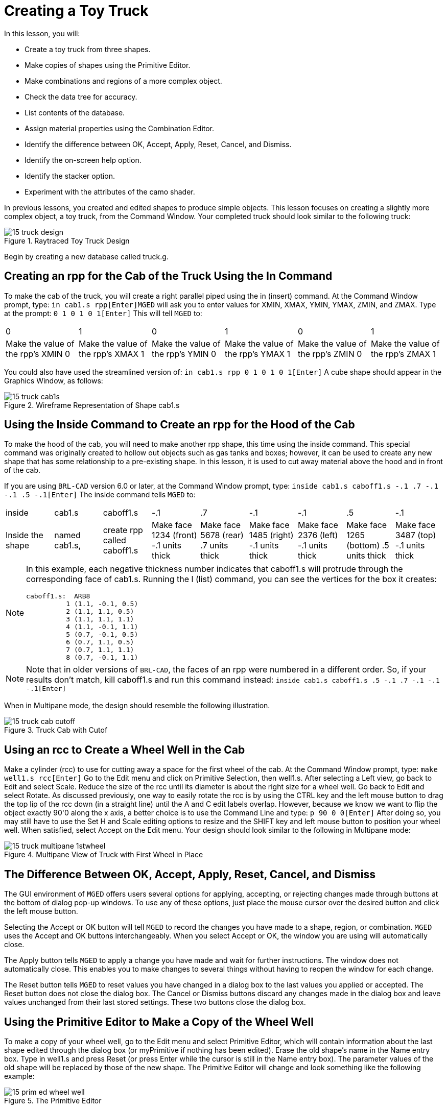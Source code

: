 = Creating a Toy Truck

In this lesson, you will: 

* Create a toy truck from three shapes.
* Make copies of shapes using the Primitive Editor.
* Make combinations and regions of a more complex object.
* Check the data tree for accuracy.
* List contents of the database.
* Assign material properties using the Combination Editor.
* Identify the difference between OK, Accept, Apply, Reset, Cancel, and Dismiss.
* Identify the on-screen help option.
* Identify the stacker option.
* Experiment with the attributes of the camo shader.

In previous lessons, you created and edited shapes to produce simple objects.
This lesson focuses on creating a slightly more complex object, a toy truck, from the Command Window.
Your completed truck should look similar to the following truck: 

.Raytraced Toy Truck Design
image::mged/15_truck_design.png[]

Begin by creating a new database called truck.g. 

[[_truck_cab_in_cmd]]
== Creating an rpp for the Cab of the Truck Using the In Command

To make the cab of the truck, you will create a right parallel piped using the in (insert) command.
At the Command Window prompt, type: `in cab1.s rpp[Enter]`[app]``MGED`` will ask you to enter values for XMIN, XMAX, YMIN, YMAX, ZMIN, and ZMAX.
Type at the prompt: `0 1 0 1 0 1[Enter]`	This will tell [app]``MGED`` to: 

[cols="1,1,1,1,1,1"]
|===

|0
|1
|0
|1
|0
|1

|Make the value of the rpp's XMIN 0
|Make the value of the rpp's XMAX 1
|Make the value of the rpp's YMIN 0
|Make the value of the rpp's YMAX 1
|Make the value of the rpp's ZMIN 0
|Make the value of the rpp's ZMAX 1
|===

You could also have used the streamlined version of: `in cab1.s rpp 0 1 0 1 0 1[Enter]`	A cube shape should appear in the Graphics Window, as follows: 

.Wireframe Representation of Shape cab1.s
image::mged/15_truck_cab1s.png[]


[[_truck_hood_in_cmd]]
== Using the Inside Command to Create an rpp for the Hood of the Cab

To make the hood of the cab, you will need to make another rpp shape, this time using the inside command.
This special command was originally created to hollow out objects such as gas tanks and boxes; however, it can be used to create any new shape that has some relationship to a pre-existing shape.
In this lesson, it is used to cut away material above the hood and in front of the cab. 

If you are using [app]``BRL-CAD`` version 6.0 or later, at the Command Window prompt, type: `inside cab1.s caboff1.s -.1 .7 -.1 -.1 .5 -.1[Enter]`	The inside command tells [app]``MGED`` to: 

[cols="1,1,1,1,1,1,1,1,1"]
|===

|inside
|cab1.s
|caboff1.s
|-.1
|.7
|-.1
|-.1
|.5
|-.1

|Inside the shape
|named cab1.s,
|create rpp called caboff1.s
|Make face 1234 (front) -.1 units thick
|Make face 5678 (rear) .7 units thick
|Make face 1485 (right) -.1 units thick
|Make face 2376 (left) -.1 units thick
|Make face 1265 (bottom) .5 units thick
|Make face 3487 (top) -.1 units thick
|===

[NOTE]
====
In this example, each negative thickness number indicates that caboff1.s will protrude through the corresponding face of cab1.s.
Running the l (list) command, you can see the vertices for the box it creates: 

....

caboff1.s:  ARB8
	  1 (1.1, -0.1, 0.5)
	  2 (1.1, 1.1, 0.5)
	  3 (1.1, 1.1, 1.1)
	  4 (1.1, -0.1, 1.1)
	  5 (0.7, -0.1, 0.5)
	  6 (0.7, 1.1, 0.5)
	  7 (0.7, 1.1, 1.1)
	  8 (0.7, -0.1, 1.1)
....
====

[NOTE]
====
Note that in older versions of [app]``BRL-CAD``, the faces of an rpp were numbered in a different order.
So, if your results don't match, kill caboff1.s and run this command instead: `inside cab1.s caboff1.s .5 -.1 .7 -.1 -.1 -.1[Enter]`
====

When in Multipane mode, the design should resemble the following illustration. 

.Truck Cab with Cutof
image::mged/15_truck_cab_cutoff.png[]


[[_truck_cab_wheel_well]]
== Using an rcc to Create a Wheel Well in the Cab

Make a cylinder (rcc) to use for cutting away a space for the first wheel of the cab.
At the Command Window prompt, type: `make well1.s rcc[Enter]`	Go to the Edit menu and click on Primitive Selection, then well1.s.
After selecting a Left view, go back to Edit and select Scale.
Reduce the size of the rcc until its diameter is about the right size for a wheel well.
Go back to Edit and select Rotate.
As discussed previously, one way to easily rotate the rcc is by using the CTRL key and the left mouse button to drag the top lip of the rcc down (in a straight line) until the A and C edit labels overlap.
However, because we know we want to flip the object exactly 90'0 along the x axis, a better choice is to use the Command Line and type: `p 90 0 0[Enter]`	After doing so, you may still have to use the Set H and Scale editing options to resize and the SHIFT key and left mouse button to position your wheel well.
When satisfied, select Accept on the Edit menu.
Your design should look similar to the following in Multipane mode: 

.Multipane View of Truck with First Wheel in Place
image::mged/15_truck_multipane_1stwheel.png[]


[[_ok_accept_apply_reset_cancel_dismiss]]
== The Difference Between OK, Accept, Apply, Reset, Cancel, and Dismiss

The GUI environment of [app]``MGED`` offers users several options for applying, accepting, or rejecting changes made through buttons at the bottom of dialog pop-up windows.
To use any of these options, just place the mouse cursor over the desired button and click the left mouse button. 

Selecting the Accept or OK button will tell [app]``MGED`` to record the changes you have made to a shape, region, or combination. [app]``MGED`` uses the Accept and OK buttons interchangeably.
When you select Accept or OK, the window you are using will automatically close. 

The Apply button tells [app]``MGED`` to apply a change you have made and wait for further instructions.
The window does not automatically close.
This enables you to make changes to several things without having to reopen the window for each change. 

The Reset button tells [app]``MGED`` to reset values you have changed in a dialog box to the last values you applied or accepted.
The Reset button does not close the dialog box.
The Cancel or Dismiss buttons discard any changes made in the dialog box and leave values unchanged from their last stored settings.
These two buttons close the dialog box. 

[[_truck_wheel_well_prim_edit_cpy]]
== Using the Primitive Editor to Make a Copy of the Wheel Well

To make a copy of your wheel well, go to the Edit menu and select Primitive Editor, which will contain information about the last shape edited through the dialog box (or myPrimitive if nothing has been edited). Erase the old shape's name in the Name entry box.
Type in well1.s and press Reset (or press Enter while the cursor is still in the Name entry box). The parameter values of the old shape will be replaced by those of the new shape.
The Primitive Editor will change and look something like the following example: 

.The Primitive Editor
image::mged/15_prim_ed_wheel_well.png[]

Go back to the Name text box and change the 1 to a 2 and click on OK.
Change to Front under the View menu.
Go to Edit/Primitive Selection and select well2.s.
Use the SHIFT and left mouse button to drag the new wheel well into position, as shown in the following illustration.
Check your alignment in Multipane mode and then select Accept when you are finished. 

.Placement of the Second Wheel
image::mged/15_truck_2nd_wheel_wheel_place.png[]


[[_truck_cab_shape_comb]]
== Making a Combination of the Cab Shapes

It is now time to make a combination of the various cab shapes. `comb cab1.c u cab1.s - caboff1.s - well1.s - well2.s[Enter]`	This command tells [app]``MGED`` to: 

[cols="1,1,1,1,1,1,1,1,1,1"]
|===

|comb
|cab1.c
|u
|cab1.s
|-
|caboff1.s
|-
|well1.s
|-
|well2.s

|Make a combination
|Name it cab1.c
|Make a union
|of the shape cab1.s
|minus
|the shape caboff1.s
|minus
|the shape well1.s
|minus
|the shape well2.s
|===

Before you go any further, you should check your data tree by typing tree cab1.c.
The data tree should say: 

....

   cab1.c/

   u cab1.s

   - caboff1.s

   - well1.s

   - well2.s
....

If you type ls (list) at the Command Window prompt, you should find that your database is composed of the combination cab1.c and the shapes cab1.s, caboff1.s, well1.s, and well2.s.
You will find as you make more complex objects that you will periodically refer to the list of the database to ensure it is composed of the elements you want. 

[[_truck_body_in_cmd]]
== Creating an rpp for the Body of the Truck Using the In Command

To make the body of the truck, type at the Command Window prompt: `in body1.s rpp 0 2 0 1 0 1.5[Enter]`	By now, you should know what this command tells [app]``MGED`` to do.
If you have forgotten, refer back to making the cab of the truck. 

Edit the body of the truck so that its front face slightly overlaps the cab's back face.
Check different views to make sure the body lines up correctly with the cab.
Accept your changes when you are done, and then Blast your design.
Your truck should now look like the following: 

.Truck Cab and Body
image::mged/15_truck_cab_body.png[]


[[_prim_ed_wheel_wells]]
== Using the Primitive Editor to Make Two More Wheel Wells

To make two wheel wells for the body of the truck, repeat the steps used in making the second wheel well.
Name your new shapes well3.s and well4.s.
Using multiple views, move the new shapes into position so that your truck now looks similar to the following: 

.Wireframe Representation of Truck with Wheel Wells
image::mged/15_truck_wheel_wells_wireframe.png[]


[[_truck_body_wheel_wells_comb]]
== Making a Combination of the Truck Body and Wheel Wells

Make a combination of the truck body and the two new wheel wells.
Name it body1.c.
The tree for body1.c should say: 

....

   body1.c/

   u body1.s

   - well3.s

   - well4.s
....

[[_truck_cab_body_region]]
== Making a Region of the Cab and Body

Before adding wheels to the truck, you need to make a region of the cab and body.
At the Command Window prompt, type: `r truck1.r u cab1.c u body1.c[Enter]`

[[_truck_wheels]]
== Making Wheels for the Truck

Perhaps the best shape for making wheels is the torus.
You can create a shape through the Command Window that has the correct size and placement for your design without further editing.
However, this lesson is designed to give you practice rotating and translating shapes. 

To make the first wheel, type at the Command Window prompt: `in wheel1.s tor 0 0 0 .5774 .5774 .5774 .18 .08[Enter]`	This command tells [app]``MGED`` to: 

[cols="1,1,1,1,1,1,1"]
|===

|in
|wheel1.s
|tor
|0 0 0
|.5774 .5774 .5774
|.18
|.08

|Create a shape
|Name it wheel1.s
|Make the shape a torus
|Make the values of the vertex 0 0 0
|Make the values for x, y, and z of the normal vector .5774 .5774 .5774
|Make the value of the outer radius .18
|Make the value of radius 2 (the tire thickness) .08
|===

Change View to Left and then Edit the position of the wheel.
To correctly align the wheel with the truck, you will have to Rotate the tire using the CTRL key and any mouse button.
Scale and Translate the wheel into position as appropriate and check your alignment from several different views.
Accept your changes when finished. 

Using the Primitive Editor, make the second, third, and fourth wheels.
Move each of these wheels into position until your truck looks like the following: 

.Wireframe Truck and Wheels
image::mged/15_truck_wheels.png[]


[[_truck_wheels_region]]
== Making a Region of the Wheels

Make a region of the four wheels.
When you are finished, your data tree for wheel1.r should say: 

....

   wheel1.r/R

   u wheel1.s

   u wheel2.s

   u wheel3.s

   u wheel4.s
....

[[_truck_regions_mater_props]]
== Assigning Material Properties to the Truck Regions

Your truck is composed of two regions: truck1.r and wheel1.r.
Use the Combination Editor and select truck1.r. 

In the Combination Editor, the camouflage (camo) shader creates a pseudo-random tricolor camouflage pattern on the object using a fractal noise pattern.
The shader offers lots of attributes from which to choose.
For now, select a Background Color of black (0 0 0) and make Color #1 green (0 134 0), and Color #2 rust brown (164 96 38). To make the pattern design proportional to the truck, select a Noise Size of .25 and then Apply the selections.
The Combination Editor window for the camo shader should look like this: 

.Camo Shader
image::mged/15_cameo_shader.png[]

Apply a black color and plastic shader to the wheels (wheel1.r) and click on OK.
Then raytrace your design. 

[[_on_screen_help]]
== Using the On-Screen Help Option

You have probably noticed that many of the [app]``MGED`` menus offer a wide variety of options from which to choose.
With so many choices available, it is easy to forget what a particular selection does.
To help users quickly access basic information about the various [app]``MGED`` options, the program offers a context-sensitive, on-screen help feature. 

The on-screen help can be accessed from any menu or pop-up window by placing the mouse cursor over the name of any option in the menu or window and clicking the right mouse button.
The only place this feature doesn't work is in the geometry portion of the Graphics Window, where the design is drawn. 

[[_stacker_shading]]
== The Stacker Option

In previous lessons, you applied color and a shader to an object to make it appear realistic.
Sometimes, however, you will need to apply two or three shaders to an object to get the design you want. 

[app]``MGED`` offers three categories of shaders: paint, plastic, and light.
Any combination of these three types of shaders can be applied to the same object using the stacker option of the shader menu. 

There are three plastic shaders: glass, mirror, and plastic.
A plastic shader is used to give the perception of space.
It does this by making the object's surface shiny so that it reflects light.
A plastic shader is normally applied last in the stacker process. 

The paint shaders are used to apply pigment and texture to the surface of an object.
Color is pigment, and texture is the three-dimensional quality of the surface material (such as stucco paint). 

Pigment shaders include camo, texture (color), texture (black/white), fake star, cloud, checker, test map, and projection.
Texture shaders include bump map, fbm bump, and tur bump.
Paint shaders are normally applied first in the stacking process and are used in combination with the plastic shader. 

The light shader is used to produce illumination in the scene.
This helps produce realism in the final image.
The light shader is technically complex and is not discussed in this tutorial. 

The camo shader involves applying pigments, in a random pattern, to the surface of an object.
The camo shader doesn't indicate the three-dimensional nature of an object.
If you want your design to show depth, you will need to stack the camo shader and the plastic shader. 

[[_using_stacker_shading]]
== Using the Stacker Option

To use the stacker option, open the Combination Editor and select truck1.r.
Click on the button to the right of the Shader entry box and then select stack from the drop-down menu.
A button with the words Add Shader will appear under the text box.
Click on the button and then select camouflage.
Set the Background Color to black (0 0 0), Color #1 to green (0 134 0), and Color #2 to rust brown (164 96 38). Make the Noise Size .25.
Click on Add Shader once again and select plastic. 

At this point, your Combination Editor window may have gone off the bottom of the screen.
If this happens, reduce the size of the window as much as you can and then drag it up to the top of the screen.
The buttons at the bottom of the box should now appear, and you can Apply your selections. 

[CAUTION]
====
When using the stacker option, you need to keep track of the number of characters and spaces in the shader text box. [app]``MGED`` versions prior to release 6.0 will only recognize 64 characters/spaces, so be careful stacking shaders with complex attributes. 
====

[[_truck_combine_regions]]
== Making a Combination of the Truck Regions

To make a combination of the two truck regions, type at the Command Window prompt: `comb truck1.c u truck1.r u wheel1.r[Enter]```B truck1.c[Enter]``	Your data tree for truck1.c should read: 

....

   truck1.c/

   u truck1.r/R

   u cab1.c/

   u cab1.s

   - caboff1.s

   - well1.s

   - well2.s

   u body1.c

   u body1.s

   - well3.s

   - well4.s

   u wheel1.r/R

   u wheel1.s

   u wheel2.s

   u wheel3.s

   u wheel4.s
....

[[_truck_raytracing]]
== Raytracing the Truck

The last step in creating your truck is to raytrace your design.
When the raytracer has finished, notice that the top and one side of the truck are very dark.
This is because there is very little light falling on them.
Because we have not specified any light sources for our scene, [app]``MGED``	provides us with a set of default lights.
These defaults consist of a dim light at the location of the viewer and a brighter one located to the left and below the viewer.
Since the primary light is not really shining on one side of the truck, it is dark. 

There is a special adjustment we can make to improve the overall brightness of the scene.
We can adjust the amount of ambient light, which is light that does not come from a particular light source but is a measure of the light generally present in the scene.
To adjust the amount of ambient light, click on the Advanced Settings button in the Raytrace Control Panel.
Next to Other Options, type -A .9 and click Dismiss.
Now when you raytrace, you will get a much lighter image. 



[cols="1,1", frame="none"]
|===

|image:mged/15_truck_default_lighting.png[]
|image:mged/15_truck_ambient_lighting.png[]

|Truck with Default Lighting
|Truck with Added Ambient Light
|===

[[_creating_toy_truck_review]]
== Review

In this lesson, you: 

* Created a toy truck from three shapes.
* Made copies of shapes using the Primitive Editor.
* Made combinations and regions of a more complex object.
* Checked the data tree for accuracy.
* Listed contents of the database.
* Assigned material properties using the Combination Editor.
* Identified the difference between OK, Accept, Apply, Reset, Cancel, and Dismiss.
* Identified the on-screen help option.
* Identified the stacker option.
* Experimented with the attributes of the camo shader.
